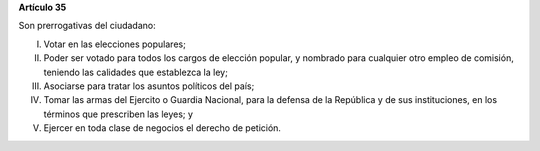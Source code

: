 **Artículo 35**

Son prerrogativas del ciudadano:

I. Votar en las elecciones populares;

II. Poder ser votado para todos los cargos de elección popular, y
    nombrado para cualquier otro empleo de comisión, teniendo las
    calidades que establezca la ley;

III. Asociarse para tratar los asuntos políticos del país;

IV. Tomar las armas del Ejercito o Guardia Nacional, para la defensa de
    la República y de sus instituciones, en los términos que prescriben
    las leyes; y

V. Ejercer en toda clase de negocios el derecho de petición.
